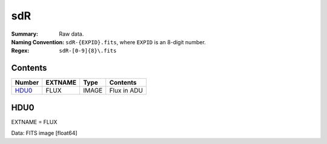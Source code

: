 ===
sdR
===

:Summary: Raw data.
:Naming Convention: ``sdR-{EXPID}.fits``, where ``EXPID`` is an 8-digit number.
:Regex: ``sdR-[0-9]{8}\.fits``

Contents
========

====== ======== =========================== ===========
Number EXTNAME  Type                        Contents
====== ======== =========================== ===========
HDU0_  FLUX     IMAGE                       Flux in ADU
====== ======== =========================== ===========

HDU0
====

EXTNAME = FLUX

Data: FITS image [float64]
